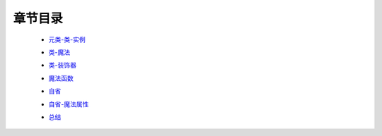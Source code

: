 章节目录
-------
    - 元类-类-实例_
        .. _元类-类-实例: 元类-类-实例.rst
    - 类-魔法_
        .. _类-魔法: 类-魔法.rst
    - 类-装饰器_
        .. _类-装饰器: 类-装饰器.rst
    - 魔法函数_
        .. _魔法函数: 魔法函数.rst
    - 自省_
        .. _自省: 自省.rst
    - 自省-魔法属性_
        .. _自省-魔法属性: 自省-魔法属性.rst
    - 总结_
        .. _总结: 总结.rst
